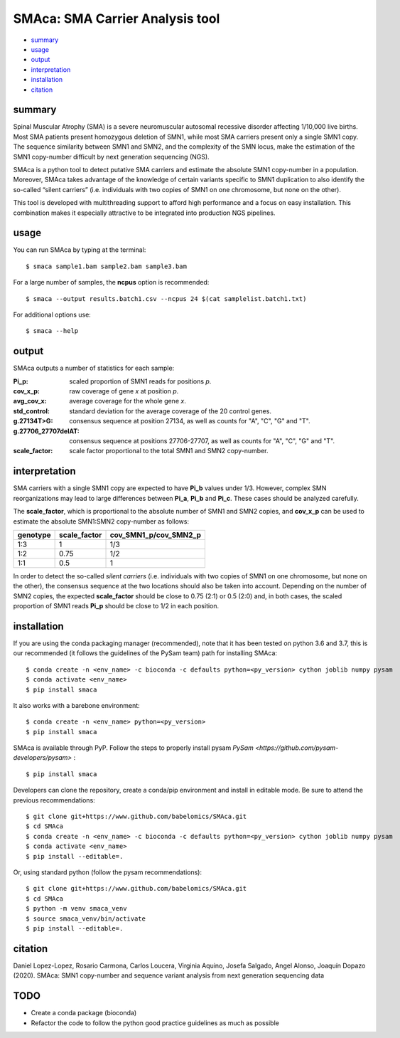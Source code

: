 ================================
SMAca: SMA Carrier Analysis tool
================================

.. image:: https://travis-ci.com/babelomics/SMAca.svg?branch=master
    :target: https://travis-ci.com/babelomics/SMAca

* `summary`_
* `usage`_
* `output`_
* `interpretation`_
* `installation`_
* `citation`_


summary
-------

Spinal Muscular Atrophy (SMA) is a severe neuromuscular autosomal recessive disorder affecting 1/10,000 live births. Most SMA patients present homozygous deletion of SMN1, while most SMA carriers present only a single SMN1 copy. The sequence similarity between SMN1 and SMN2, and the complexity of the SMN locus, make the estimation of the SMN1 copy-number difficult by next generation sequencing (NGS).

SMAca is a python tool to detect putative SMA carriers and estimate the absolute SMN1 copy-number in a population. Moreover, SMAca takes advantage of the knowledge of certain variants specific to SMN1 duplication to also identify the so-called “silent carriers” (i.e. individuals with two copies of SMN1 on one chromosome, but none on the other).

This tool is developed with multithreading support to afford high performance and a focus on easy installation. This combination makes it especially attractive to be integrated into production NGS pipelines.





usage
-----

You can run SMAca by typing at the terminal:

::

  $ smaca sample1.bam sample2.bam sample3.bam



For a large number of samples, the **ncpus** option is recommended:

::

  $ smaca --output results.batch1.csv --ncpus 24 $(cat samplelist.batch1.txt)



For additional options use:

::

  $ smaca --help




output
------

SMAca outputs a number of statistics for each sample:

:Pi_p: scaled proportion of SMN1 reads for positions *p*.

:cov_x_p: raw coverage of gene *x* at position *p*.

:avg_cov_x: average coverage for the whole gene *x*.

:std_control: standard deviation for the average coverage of the 20 control genes.

:g.27134T>G: consensus sequence at position 27134, as well as counts for "A", "C", "G" and "T".

:g.27706_27707delAT: consensus sequence at positions 27706-27707, as well as counts for "A", "C", "G" and "T".

:scale_factor: scale factor proportional to the total SMN1 and SMN2 copy-number.




interpretation
--------------

SMA carriers with a single SMN1 copy are expected to have **Pi_b** values under 1/3. However, complex SMN reorganizations may lead to large differences between **Pi_a**, **Pi_b** and **Pi_c**. These cases should be analyzed carefully.

The **scale_factor**, which is proportional to the absolute number of SMN1 and SMN2 copies, and **cov_x_p** can be used to estimate the absolute SMN1:SMN2 copy-number as follows:

+----------+--------------+-----------------------+
| genotype | scale_factor | cov_SMN1_p/cov_SMN2_p |
+==========+==============+=======================+
| 1:3      | 1            | 1/3                   |
+----------+--------------+-----------------------+
| 1:2      | 0.75         | 1/2                   |
+----------+--------------+-----------------------+
| 1:1      | 0.5          | 1                     |
+----------+--------------+-----------------------+

In order to detect the so-called *silent carriers* (i.e. individuals with two copies of SMN1 on one chromosome, but none on the other), the consensus sequence at the two locations should also be taken into account. Depending on the number of SMN2 copies, the expected **scale_factor** should be close to 0.75 (2:1) or 0.5 (2:0) and, in both cases, the scaled proportion of SMN1 reads **Pi_p** should be close to 1/2 in each position.




installation
------------

If you are using the conda packaging manager (recommended), note that it has been tested on python 3.6 and 3.7, this is our recommended (it follows the guidelines of the PySam team) path for installing SMAca:

::

  $ conda create -n <env_name> -c bioconda -c defaults python=<py_version> cython joblib numpy pysam
  $ conda activate <env_name>
  $ pip install smaca

It also works with a barebone environment:

::

  $ conda create -n <env_name> python=<py_version>
  $ pip install smaca


SMAca is available through PyP. Follow the steps to properly install pysam `PySam <https://github.com/pysam-developers/pysam>`
:

::

  $ pip install smaca


Developers can clone the repository, create a conda/pip environment and install in editable mode. Be sure to attend the previous recommendations:

::

  $ git clone git+https://www.github.com/babelomics/SMAca.git
  $ cd SMAca
  $ conda create -n <env_name> -c bioconda -c defaults python=<py_version> cython joblib numpy pysam
  $ conda activate <env_name>
  $ pip install --editable=.

Or, using standard python (follow the pysam recommendations):

::

  $ git clone git+https://www.github.com/babelomics/SMAca.git
  $ cd SMAca
  $ python -m venv smaca_venv
  $ source smaca_venv/bin/activate
  $ pip install --editable=.


citation
--------

Daniel Lopez-Lopez, Rosario Carmona, Carlos Loucera, Virginia Aquino, Josefa Salgado, Angel Alonso, Joaquín Dopazo (2020). SMAca: SMN1 copy-number and sequence variant analysis from next generation sequencing data

TODO
----

* Create a conda package (bioconda)
* Refactor the code to follow the python good practice guidelines as much as possible
